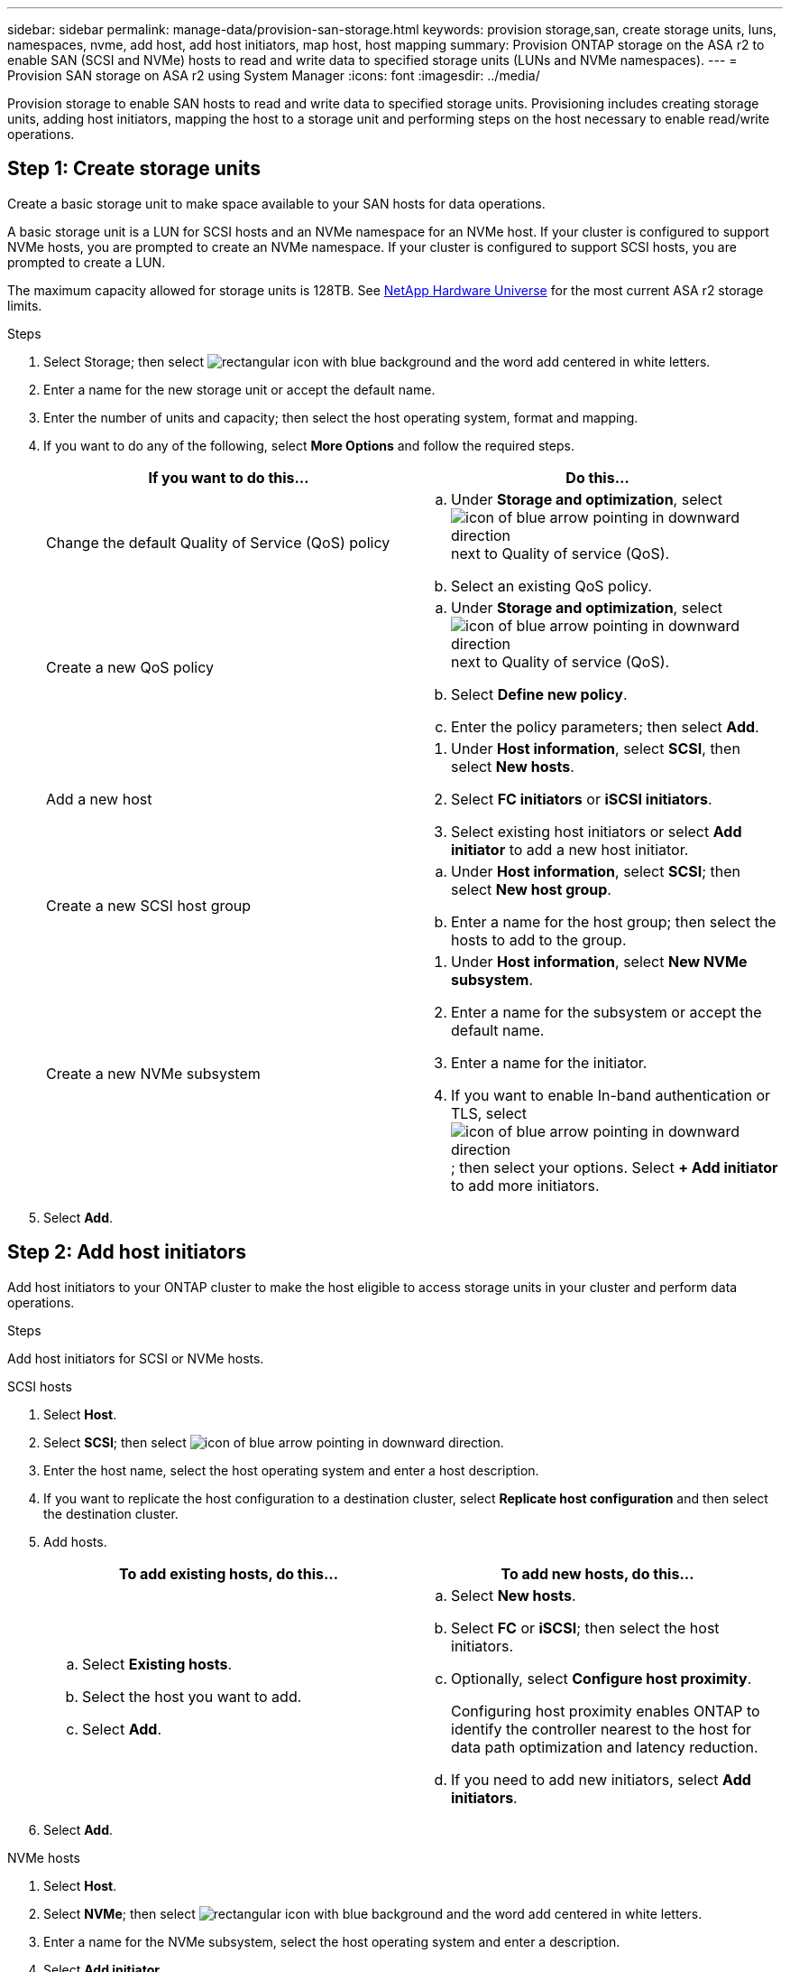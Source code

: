 ---
sidebar: sidebar
permalink: manage-data/provision-san-storage.html
keywords: provision storage,san, create storage units, luns, namespaces, nvme, add host, add host initiators, map host, host mapping
summary: Provision ONTAP storage on the ASA r2 to enable SAN (SCSI and NVMe) hosts to read and write data to specified storage units (LUNs and NVMe namespaces).  
---
= Provision SAN storage on ASA r2 using System Manager
:icons: font
:imagesdir: ../media/

[.lead]
Provision storage to enable SAN hosts to read and write data to specified storage units.  Provisioning includes creating storage units, adding host initiators, mapping the host to a storage unit and performing steps on the host necessary to enable read/write operations.

== Step 1: Create storage units
Create a basic storage unit to make space available to your SAN hosts for data operations.  

A basic storage unit is a LUN for SCSI hosts and an NVMe namespace for an NVMe host. If your cluster is configured to support NVMe hosts, you are prompted to create an NVMe namespace.  If your cluster is configured to support SCSI hosts, you are prompted to create a LUN.

The maximum capacity allowed for storage units is 128TB. See link:https://hwu.netapp.com/[NetApp Hardware Universe] for the most current ASA r2 storage limits.

.Steps

. Select Storage; then select image:icon_add_blue_bg.png[rectangular icon with blue background and the word add centered in white letters].

. Enter a name for the new storage unit or accept the default name.

. Enter the number of units and capacity; then select the host operating system, format and mapping.

. If you want to do any of the following, select *More Options* and follow the required steps.
+
[cols="2" options="header"]
|===
// header row
| If you want to do this...
| Do this...

a| Change the default Quality of Service (QoS) policy
a| 
.. Under *Storage and optimization*, select image:icon_dropdown_arrow.gif[icon of blue arrow pointing in downward direction] next to Quality of service (QoS).
.. Select an existing QoS policy.

a| Create a new QoS policy
a|
.. Under *Storage and optimization*, select image:icon_dropdown_arrow.gif[icon of blue arrow pointing in downward direction] next to Quality of service (QoS).
.. Select *Define new policy*.
.. Enter the policy parameters; then select *Add*.

a| Add a new host
a|
a.	Under *Host information*, select *SCSI*, then select *New hosts*.
b.	Select *FC initiators* or *iSCSI initiators*.
c.	Select existing host initiators or select *Add initiator* to add a new host initiator.

a| Create a new SCSI host group
a| 
.. Under *Host information*, select *SCSI*; then select *New host group*. 
.. Enter a name for the host group; then select the hosts to add to the group.


a| Create a new NVMe subsystem
a|
a.	Under *Host information*, select *New NVMe subsystem*.
b.	Enter a name for the subsystem or accept the default name.
c.	Enter a name for the initiator.
d.	If you want to enable In-band authentication or TLS, select image:icon_dropdown_arrow.gif[icon of blue arrow pointing in downward direction]; then select your options.
Select *+ Add initiator* to add more initiators.

// table end
|===

. Select *Add*.

== Step 2: Add host initiators

Add host initiators to your ONTAP cluster to make the host eligible to access storage units in your cluster and perform data operations.

.Steps

Add host initiators for SCSI or NVMe hosts.

// start tabbed area

[role="tabbed-block"]
====

.SCSI hosts
--
. Select *Host*.
. Select *SCSI*; then select image:icon_add_blue_bg.gif[icon of blue arrow pointing in downward direction].
. Enter the host name, select the host operating system and enter a host description.
. If you want to replicate the host configuration to a destination cluster, select *Replicate host configuration* and then select the destination cluster.
. Add hosts.
+
[cols="2" options="header"]
|===
// header row
| To add existing hosts, do this...
| To add new hosts, do this...

a|
.. Select *Existing hosts*.
.. Select the host you want to add.
.. Select *Add*.

a| 
.. Select *New hosts*.
.. Select *FC* or *iSCSI*; then select the host initiators.
.. Optionally, select *Configure host proximity*.
+
Configuring host proximity enables ONTAP to identify the controller nearest to the host for data path optimization and latency reduction.
.. If you need to add new initiators, select *Add initiators*.

// table end
|===

. Select *Add*.
--

.NVMe hosts
--
. Select *Host*.
. Select *NVMe*; then select image:icon_add_blue_bg.png[rectangular icon with blue background and the word add centered in white letters].
. Enter a name for the NVMe subsystem, select the host operating system and enter a description.
. Select *Add initiator*.

--
====

// end tabbed area

== Step 3: Map the storage unit to a host

Map hosts to storage units to begin serving data. SCSI hosts can access only the storage units to which they are mapped. All NVMe hosts in an NVMe subsystem can access all storage units in the subsystem.

.Steps

. Select *Storage*.
. Hover over the name of the storage unit you want to map.
. Select image:icon_kabob.gif[three vertical blue dots]; then select *Map to hosts*.
. Select the hosts you want to map to the storage unit; then select *Map*.

== Step 4: Complete host-side provisioning

There are steps you must perform on your hosts before the hosts can read and write data on your ASA r2.

.Steps

. For FC and FC/NVMe, zone your FC switches by WWPN. 
+
Use one zone per initiator and include all target ports in each zone.
. Discover the new storage unit.
. Initialize the storage unit and a create file system.
. Verify that your host can read and write data on the storage unit.

// ONTAPDOC 1922, 2024 Sept 24